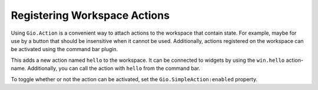 Registering Workspace Actions
=============================

Using ``Gio.Action`` is a convenient way to attach actions to the workspace that contain state.
For example, maybe for use by a button that should be insensitive when it cannot be used.
Additionally, actions registered on the workspace can be activated using the command bar plugin.

.. code-block:: python3
   :caption: Registering an action on the workspace

   import gi

   from gi.repository import GObject
   from gi.repository import Gio
   from gi.repository import Ide

   class MyWorkspaceAddin(GObject.Object, Ide.WorkspaceAddin):

       def do_load(self, workspace):
           action = Gio.SimpleAction.new('hello', None)
           action.connect('activate', self.hello_activate)
           workspace.add_action(action)

           # If you have a lot of actions to add, you might
           # consider creating an action group.
           group = Gio.SimpleActionGroup.new()
           group.add_action(action)
           workspace.insert_action_group('my-actions', group)

       def do_unload(self, workspace):
           workspace.remove_action('hello')

           # And if you used an action group
           workspace.insert_action_group('my-actions', None)

       def hello_activate(self, action, param):
           print('Hello activated!')

This adds a new action named ``hello`` to the workspace.
It can be connected to widgets by using the ``win.hello`` action-name.
Additionally, you can call the action with ``hello`` from the command bar.

To toggle whether or not the action can be activated, set the ``Gio.SimpleAction:enabled`` property.
